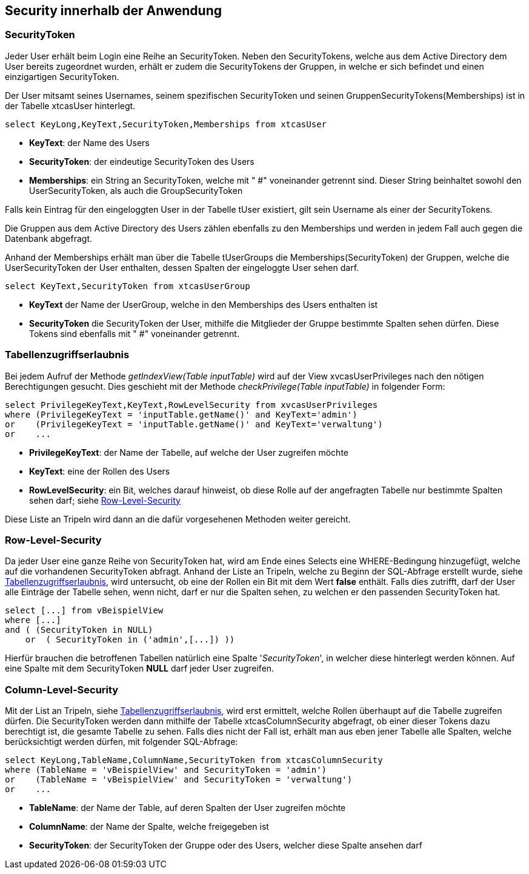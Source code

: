 == Security innerhalb der Anwendung

 
=== SecurityToken

Jeder User erhält beim Login eine Reihe an SecurityToken.
Neben den SecurityTokens, welche aus dem Active Directory dem User bereits zugeordnet wurden,
erhält er zudem die SecurityTokens der Gruppen, in welche er sich befindet und einen einzigartigen SecurityToken. 

Der User mitsamt seines Usernames, seinem spezifischen SecurityToken und 
seinen GruppenSecurityTokens(Memberships) ist in der Tabelle xtcasUser hinterlegt.

[source, sql]
----
select KeyLong,KeyText,SecurityToken,Memberships from xtcasUser
----

* *KeyText*: der Name des Users
* *SecurityToken*: der eindeutige SecurityToken des Users
* *Memberships*: ein String an SecurityToken, welche mit " #" voneinander getrennt sind. 
Dieser String beinhaltet sowohl den UserSecurityToken, als auch die GroupSecurityToken

Falls kein Eintrag für den eingeloggten User in der Tabelle tUser existiert, gilt sein Username als einer der SecurityTokens.

Die Gruppen aus dem Active Directory des Users zählen ebenfalls zu den Memberships und werden in jedem Fall auch gegen die Datenbank abgefragt.

Anhand der Memberships erhält man über die Tabelle tUserGroups die Memberships(SecurityToken) der Gruppen, welche 
die UserSecurityToken der User enthalten, dessen Spalten der eingeloggte User sehen darf.


[source, sql]
----
select KeyText,SecurityToken from xtcasUserGroup
----

* *KeyText* der Name der UserGroup, welche in den Memberships des Users enthalten ist
* *SecurityToken* die SecurityToken der User, mithilfe die Mitglieder der Gruppe bestimmte Spalten sehen dürfen. Diese Tokens sind ebenfalls mit " #" voneinander getrennt.

=== Tabellenzugriffserlaubnis

Bei jedem Aufruf der Methode _getIndexView(Table_ _inputTable)_ wird auf der View xvcasUserPrivileges nach den nötigen Berechtigungen gesucht.
Dies geschieht mit der Methode _checkPrivilege(Table_ _inputTable)_ in folgender Form:

[source, sql]
----
select PrivilegeKeyText,KeyText,RowLevelSecurity from xvcasUserPrivileges
where (PrivilegeKeyText = 'inputTable.getName()' and KeyText='admin')
or    (PrivilegeKeyText = 'inputTable.getName()' and KeyText='verwaltung')
or    ...
----

* *PrivilegeKeyText*: der Name der Tabelle, auf welche der User zugreifen möchte
* *KeyText*: eine der Rollen des Users
* *RowLevelSecurity*: ein Bit, welches darauf hinweist, ob diese Rolle auf der angefragten Tabelle nur bestimmte Spalten sehen darf; siehe <<Row-Level-Security>>

Diese Liste an Tripeln wird dann an die dafür vorgesehenen Methoden weiter gereicht. 


=== Row-Level-Security

Da jeder User eine ganze Reihe von SecurityToken hat, wird am Ende eines Selects
eine WHERE-Bedingung hinzugefügt, welche auf die vorhandenen SecurityToken abfragt.
Anhand der Liste an Tripeln, welche zu Beginn der SQL-Abfrage erstellt wurde, siehe <<Tabellenzugriffserlaubnis>>, wird untersucht, ob eine der Rollen ein Bit mit dem Wert *false* enthält.
Falls dies zutrifft, darf der User alle Einträge der Tabelle sehen, wenn nicht, darf er nur die Spalten sehen, zu welchen er den passenden SecurityToken hat. 

[source, sql]
----
select [...] from vBeispielView
where [...]
and ( (SecurityToken in NULL)
    or  ( SecurityToken in ('admin',[...]) )) 
----

Hierfür brauchen die betroffenen Tabellen natürlich eine Spalte '_SecurityToken_', in welcher diese hinterlegt werden können.
Auf eine Spalte mit dem SecurityToken *NULL* darf jeder User zugreifen.

=== Column-Level-Security

Mit der List an Tripeln, siehe <<Tabellenzugriffserlaubnis>>, wird erst ermittelt, welche Rollen überhaupt auf die Tabelle zugreifen dürfen.
Die SecurityToken werden dann mithilfe der Tabelle xtcasColumnSecurity abgefragt, ob einer dieser Tokens dazu berechtigt ist, die gesamte Tabelle zu sehen.
Falls dies nicht der Fall ist, erhält man aus eben jener Tabelle alle Spalten, welche berücksichtigt werden dürfen, mit folgender SQL-Abfrage:


[source, sql]
----
select KeyLong,TableName,ColumnName,SecurityToken from xtcasColumnSecurity
where (TableName = 'vBeispielView' and SecurityToken = 'admin')
or    (TableName = 'vBeispielView' and SecurityToken = 'verwaltung')
or    ...
----

* *TableName*: der Name der Table, auf deren Spalten der User zugreifen möchte
* *ColumnName*: der Name der Spalte, welche freigegeben ist
* *SecurityToken*: der SecurityToken der Gruppe oder des Users, welcher diese Spalte ansehen darf


